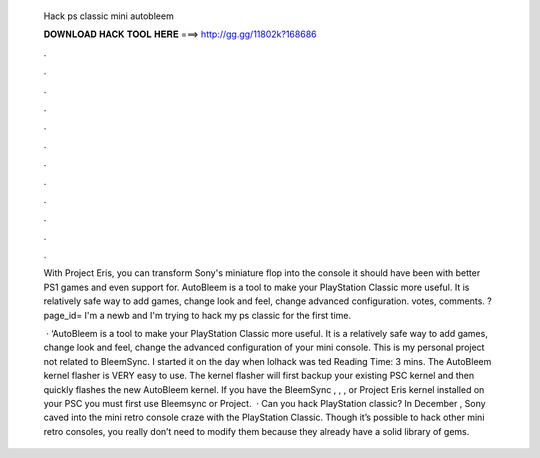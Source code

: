   Hack ps classic mini autobleem
  
  
  
  𝐃𝐎𝐖𝐍𝐋𝐎𝐀𝐃 𝐇𝐀𝐂𝐊 𝐓𝐎𝐎𝐋 𝐇𝐄𝐑𝐄 ===> http://gg.gg/11802k?168686
  
  
  
  .
  
  
  
  .
  
  
  
  .
  
  
  
  .
  
  
  
  .
  
  
  
  .
  
  
  
  .
  
  
  
  .
  
  
  
  .
  
  
  
  .
  
  
  
  .
  
  
  
  .
  
  With Project Eris, you can transform Sony's miniature flop into the console it should have been with better PS1 games and even support for. AutoBleem is a tool to make your PlayStation Classic more useful. It is relatively safe way to add games, change look and feel, change advanced configuration. votes, comments. ?page_id= I'm a newb and I'm trying to hack my ps classic for the first time.
  
   · ‘AutoBleem is a tool to make your PlayStation Classic more useful. It is a relatively safe way to add games, change look and feel, change the advanced configuration of your mini console. This is my personal project not related to BleemSync. I started it on the day when lolhack was ted Reading Time: 3 mins. The AutoBleem kernel flasher is VERY easy to use. The kernel flasher will first backup your existing PSC kernel and then quickly flashes the new AutoBleem kernel. If you have the BleemSync , , , or Project Eris kernel installed on your PSC you must first use Bleemsync or Project.  · Can you hack PlayStation classic? In December , Sony caved into the mini retro console craze with the PlayStation Classic. Though it’s possible to hack other mini retro consoles, you really don’t need to modify them because they already have a solid library of gems.
